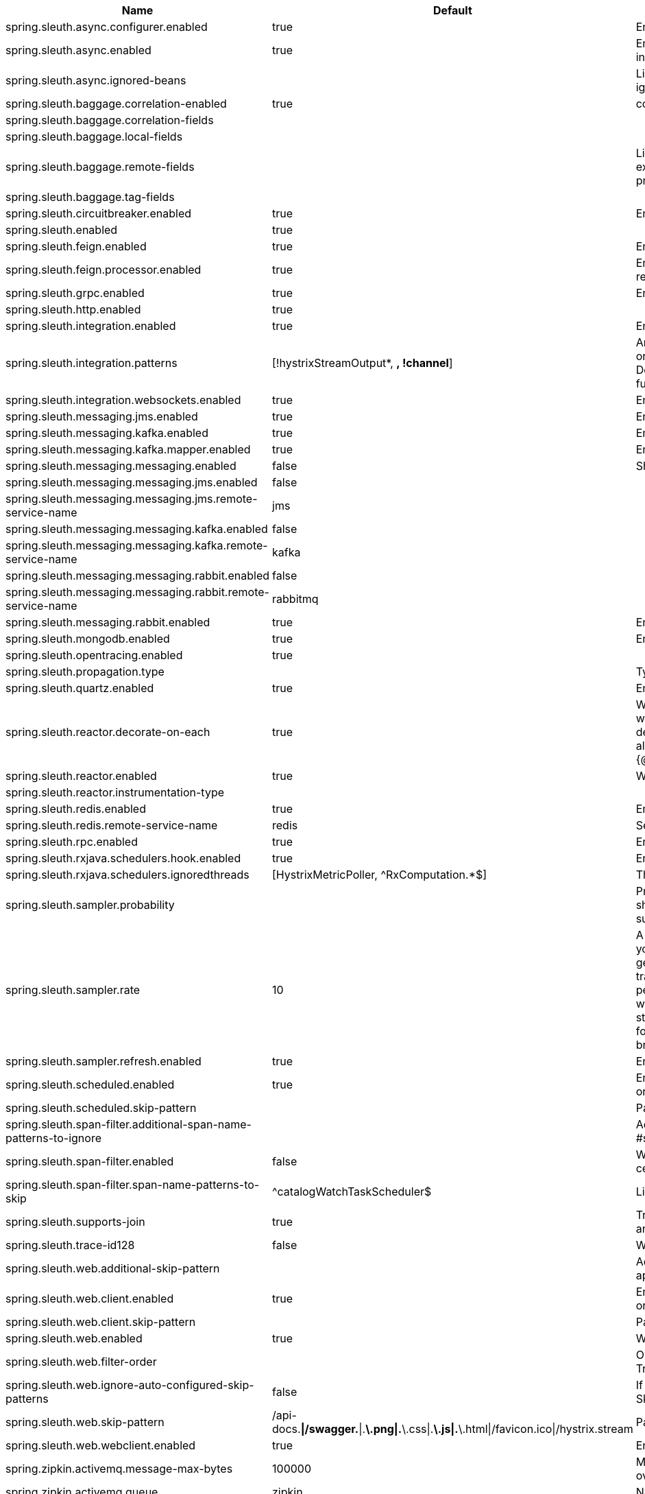 |===
|Name | Default | Description

|spring.sleuth.async.configurer.enabled | true | Enable default AsyncConfigurer.
|spring.sleuth.async.enabled | true | Enable instrumenting async related components so that the tracing information is passed between threads.
|spring.sleuth.async.ignored-beans |  | List of {@link java.util.concurrent.Executor} bean names that should be ignored and not wrapped in a trace representation.
|spring.sleuth.baggage.correlation-enabled | true | context.
|spring.sleuth.baggage.correlation-fields |  |
|spring.sleuth.baggage.local-fields |  |
|spring.sleuth.baggage.remote-fields |  | List of fields that are referenced the same in-process as it is on the wire. For example, the field "x-vcap-request-id" would be set as-is including the prefix.
|spring.sleuth.baggage.tag-fields |  |
|spring.sleuth.circuitbreaker.enabled | true | Enable Spring Cloud CircuitBreaker instrumentation.
|spring.sleuth.enabled | true |
|spring.sleuth.feign.enabled | true | Enable span information propagation when using Feign.
|spring.sleuth.feign.processor.enabled | true | Enable post processor that wraps Feign Context in its tracing representations.
|spring.sleuth.grpc.enabled | true | Enable span information propagation when using GRPC.
|spring.sleuth.http.enabled | true |
|spring.sleuth.integration.enabled | true | Enable Spring Integration sleuth instrumentation.
|spring.sleuth.integration.patterns | [!hystrixStreamOutput*, *, !channel*] | An array of patterns against which channel names will be matched. @see org.springframework.integration.config.GlobalChannelInterceptor#patterns() Defaults to any channel name not matching the Hystrix Stream and functional Stream channel names.
|spring.sleuth.integration.websockets.enabled | true | Enable tracing for WebSockets.
|spring.sleuth.messaging.jms.enabled | true | Enable tracing of JMS.
|spring.sleuth.messaging.kafka.enabled | true | Enable tracing of Kafka.
|spring.sleuth.messaging.kafka.mapper.enabled | true | Enable DefaultKafkaHeaderMapper tracing for Kafka.
|spring.sleuth.messaging.messaging.enabled | false | Should messaging be turned on.
|spring.sleuth.messaging.messaging.jms.enabled | false |
|spring.sleuth.messaging.messaging.jms.remote-service-name | jms |
|spring.sleuth.messaging.messaging.kafka.enabled | false |
|spring.sleuth.messaging.messaging.kafka.remote-service-name | kafka |
|spring.sleuth.messaging.messaging.rabbit.enabled | false |
|spring.sleuth.messaging.messaging.rabbit.remote-service-name | rabbitmq |
|spring.sleuth.messaging.rabbit.enabled | true | Enable tracing of RabbitMQ.
|spring.sleuth.mongodb.enabled | true | Enable tracing for MongoDb.
|spring.sleuth.opentracing.enabled | true |
|spring.sleuth.propagation.type |  | Type of propagation.
|spring.sleuth.quartz.enabled | true | Enable tracing for Quartz.
|spring.sleuth.reactor.decorate-on-each | true | When true decorates on each operator, will be less performing, but logging will always contain the tracing entries in each operator. When false decorates on last operator, will be more performing, but logging might not always contain the tracing entries. @deprecated use explicit value via {@link SleuthReactorProperties#instrumentationType}
|spring.sleuth.reactor.enabled | true | When true enables instrumentation for reactor.
|spring.sleuth.reactor.instrumentation-type |  |
|spring.sleuth.redis.enabled | true | Enable span information propagation when using Redis.
|spring.sleuth.redis.remote-service-name | redis | Service name for the remote Redis endpoint.
|spring.sleuth.rpc.enabled | true | Enable tracing of RPC.
|spring.sleuth.rxjava.schedulers.hook.enabled | true | Enable support for RxJava via RxJavaSchedulersHook.
|spring.sleuth.rxjava.schedulers.ignoredthreads | [HystrixMetricPoller, ^RxComputation.*$] | Thread names for which spans will not be sampled.
|spring.sleuth.sampler.probability |  | Probability of requests that should be sampled. E.g. 1.0 - 100% requests should be sampled. The precision is whole-numbers only (i.e. there's no support for 0.1% of the traces).
|spring.sleuth.sampler.rate | 10 | A rate per second can be a nice choice for low-traffic endpoints as it allows you surge protection. For example, you may never expect the endpoint to get more than 50 requests per second. If there was a sudden surge of traffic, to 5000 requests per second, you would still end up with 50 traces per second. Conversely, if you had a percentage, like 10%, the same surge would end up with 500 traces per second, possibly overloading your storage. Amazon X-Ray includes a rate-limited sampler (named Reservoir) for this purpose. Brave has taken the same approach via the {@link brave.sampler.RateLimitingSampler}.
|spring.sleuth.sampler.refresh.enabled | true | Enable refresh scope for sampler.
|spring.sleuth.scheduled.enabled | true | Enable tracing for {@link org.springframework.scheduling.annotation.Scheduled}.
|spring.sleuth.scheduled.skip-pattern |  | Pattern for the fully qualified name of a class that should be skipped.
|spring.sleuth.span-filter.additional-span-name-patterns-to-ignore |  | Additional list of span names to ignore. Will be appended to {@link #spanNamePatternsToSkip}.
|spring.sleuth.span-filter.enabled | false | Will turn on the default Sleuth handler mechanism. Might ignore exporting of certain spans;
|spring.sleuth.span-filter.span-name-patterns-to-skip | ^catalogWatchTaskScheduler$ | List of span names to ignore. They will not be sent to external systems.
|spring.sleuth.supports-join | true | True means the tracing system supports sharing a span ID between a client and server.
|spring.sleuth.trace-id128 | false | When true, generate 128-bit trace IDs instead of 64-bit ones.
|spring.sleuth.web.additional-skip-pattern |  | Additional pattern for URLs that should be skipped in tracing. This will be appended to the {@link SleuthWebProperties#skipPattern}.
|spring.sleuth.web.client.enabled | true | Enable interceptor injecting into {@link org.springframework.web.client.RestTemplate}.
|spring.sleuth.web.client.skip-pattern |  | Pattern for URLs that should be skipped in client side tracing.
|spring.sleuth.web.enabled | true | When true enables instrumentation for web applications.
|spring.sleuth.web.filter-order |  | Order in which the tracing filters should be registered. Defaults to {@link TraceWebServletAutoConfiguration#TRACING_FILTER_ORDER}.
|spring.sleuth.web.ignore-auto-configured-skip-patterns | false | If set to true, auto-configured skip patterns will be ignored. @see SkipPatternConfiguration
|spring.sleuth.web.skip-pattern | /api-docs.*\|/swagger.*\|.*\.png\|.*\.css\|.*\.js\|.*\.html\|/favicon.ico\|/hystrix.stream | Pattern for URLs that should be skipped in tracing.
|spring.sleuth.web.webclient.enabled | true | Enable tracing instrumentation for WebClient.
|spring.zipkin.activemq.message-max-bytes | 100000 | Maximum number of bytes for a given message with spans sent to Zipkin over ActiveMQ.
|spring.zipkin.activemq.queue | zipkin | Name of the ActiveMQ queue where spans should be sent to Zipkin.
|spring.zipkin.base-url | http://localhost:9411/ | URL of the zipkin query server instance. You can also provide the service id of the Zipkin server if Zipkin's registered in service discovery (e.g. https://zipkinserver/).
|spring.zipkin.compression.enabled | false |
|spring.zipkin.discovery-client-enabled |  | If set to {@code false}, will treat the {@link ZipkinProperties#baseUrl} as a URL always.
|spring.zipkin.enabled | true | Enables sending spans to Zipkin.
|spring.zipkin.encoder |  | Encoding type of spans sent to Zipkin. Set to {@link SpanBytesEncoder#JSON_V1} if your server is not recent.
|spring.zipkin.kafka.topic | zipkin | Name of the Kafka topic where spans should be sent to Zipkin.
|spring.zipkin.locator.discovery.enabled | false | Enabling of locating the host name via service discovery.
|spring.zipkin.message-timeout | 1 | Timeout in seconds before pending spans will be sent in batches to Zipkin.
|spring.zipkin.rabbitmq.addresses |  | Addresses of the RabbitMQ brokers used to send spans to Zipkin
|spring.zipkin.rabbitmq.queue | zipkin | Name of the RabbitMQ queue where spans should be sent to Zipkin.
|spring.zipkin.sender.type |  | Means of sending spans to Zipkin.
|spring.zipkin.service.name |  | The name of the service, from which the Span was sent via HTTP, that should appear in Zipkin.

|===